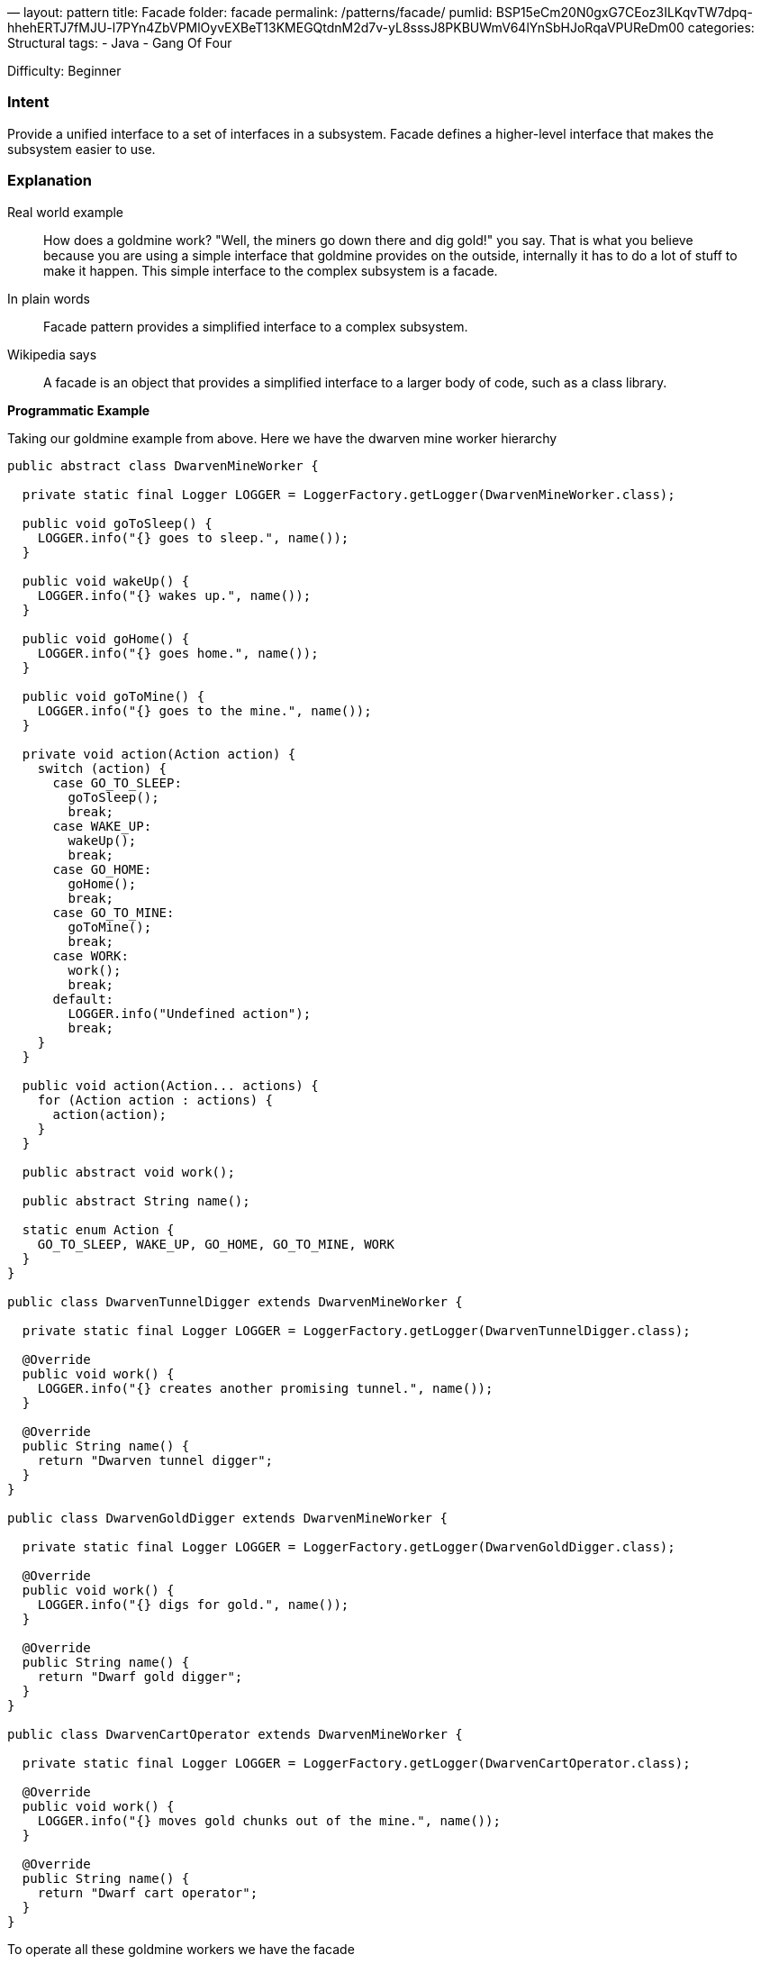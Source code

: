 —
layout: pattern
title: Facade
folder: facade
permalink: /patterns/facade/
pumlid: BSP15eCm20N0gxG7CEoz3ILKqvTW7dpq-hhehERTJ7fMJU-l7PYn4ZbVPMlOyvEXBeT13KMEGQtdnM2d7v-yL8sssJ8PKBUWmV64lYnSbHJoRqaVPUReDm00
categories: Structural
tags:
 - Java
 - Gang Of Four

Difficulty: Beginner

=== Intent

Provide a unified interface to a set of interfaces in a subsystem.
Facade defines a higher-level interface that makes the subsystem easier to use.

=== Explanation

Real world example

____

How does a goldmine work? "Well, the miners go down there and dig gold!" you say. That is what you believe because you are using a simple interface that goldmine provides on the outside, internally it has to do a lot of stuff to make it happen. This simple interface to the complex subsystem is a facade.

____

In plain words

____

Facade pattern provides a simplified interface to a complex subsystem.

____

Wikipedia says

____

A facade is an object that provides a simplified interface to a larger body of code, such as a class library.

____

*Programmatic Example*

Taking our goldmine example from above. Here we have the dwarven mine worker hierarchy

[source]
----
public abstract class DwarvenMineWorker {

  private static final Logger LOGGER = LoggerFactory.getLogger(DwarvenMineWorker.class);

  public void goToSleep() {
    LOGGER.info("{} goes to sleep.", name());
  }

  public void wakeUp() {
    LOGGER.info("{} wakes up.", name());
  }

  public void goHome() {
    LOGGER.info("{} goes home.", name());
  }

  public void goToMine() {
    LOGGER.info("{} goes to the mine.", name());
  }

  private void action(Action action) {
    switch (action) {
      case GO_TO_SLEEP:
        goToSleep();
        break;
      case WAKE_UP:
        wakeUp();
        break;
      case GO_HOME:
        goHome();
        break;
      case GO_TO_MINE:
        goToMine();
        break;
      case WORK:
        work();
        break;
      default:
        LOGGER.info("Undefined action");
        break;
    }
  }

  public void action(Action... actions) {
    for (Action action : actions) {
      action(action);
    }
  }

  public abstract void work();

  public abstract String name();

  static enum Action {
    GO_TO_SLEEP, WAKE_UP, GO_HOME, GO_TO_MINE, WORK
  }
}

public class DwarvenTunnelDigger extends DwarvenMineWorker {

  private static final Logger LOGGER = LoggerFactory.getLogger(DwarvenTunnelDigger.class);

  @Override
  public void work() {
    LOGGER.info("{} creates another promising tunnel.", name());
  }

  @Override
  public String name() {
    return "Dwarven tunnel digger";
  }
}

public class DwarvenGoldDigger extends DwarvenMineWorker {

  private static final Logger LOGGER = LoggerFactory.getLogger(DwarvenGoldDigger.class);

  @Override
  public void work() {
    LOGGER.info("{} digs for gold.", name());
  }

  @Override
  public String name() {
    return "Dwarf gold digger";
  }
}

public class DwarvenCartOperator extends DwarvenMineWorker {

  private static final Logger LOGGER = LoggerFactory.getLogger(DwarvenCartOperator.class);

  @Override
  public void work() {
    LOGGER.info("{} moves gold chunks out of the mine.", name());
  }

  @Override
  public String name() {
    return "Dwarf cart operator";
  }
}

----

To operate all these goldmine workers we have the facade

[source]
----
public class DwarvenGoldmineFacade {

  private final List<DwarvenMineWorker> workers;

  public DwarvenGoldmineFacade() {
    workers = new ArrayList<>();
    workers.add(new DwarvenGoldDigger());
    workers.add(new DwarvenCartOperator());
    workers.add(new DwarvenTunnelDigger());
  }

  public void startNewDay() {
    makeActions(workers, DwarvenMineWorker.Action.WAKE_UP, DwarvenMineWorker.Action.GO_TO_MINE);
  }

  public void digOutGold() {
    makeActions(workers, DwarvenMineWorker.Action.WORK);
  }

  public void endDay() {
    makeActions(workers, DwarvenMineWorker.Action.GO_HOME, DwarvenMineWorker.Action.GO_TO_SLEEP);
  }

  private static void makeActions(Collection<DwarvenMineWorker> workers,
      DwarvenMineWorker.Action... actions) {
    for (DwarvenMineWorker worker : workers) {
      worker.action(actions);
    }
  }
}
----

Now to use the facade

[source]
----
DwarvenGoldmineFacade facade = new DwarvenGoldmineFacade();
facade.startNewDay();
// Dwarf gold digger wakes up.
// Dwarf gold digger goes to the mine.
// Dwarf cart operator wakes up.
// Dwarf cart operator goes to the mine.
// Dwarven tunnel digger wakes up.
// Dwarven tunnel digger goes to the mine.
facade.digOutGold();
// Dwarf gold digger digs for gold.
// Dwarf cart operator moves gold chunks out of the mine.
// Dwarven tunnel digger creates another promising tunnel.
facade.endDay();
// Dwarf gold digger goes home.
// Dwarf gold digger goes to sleep.
// Dwarf cart operator goes home.
// Dwarf cart operator goes to sleep.
// Dwarven tunnel digger goes home.
// Dwarven tunnel digger goes to sleep.
----

=== Applicability

Use the Facade pattern when

* you want to provide a simple interface to a complex subsystem. Subsystems often get more complex as they evolve. Most patterns, when applied, result in more and smaller classes. This makes the subsystem more reusable and easier to customize, but it also becomes harder to use for clients that don't need to customize it. A facade can provide a simple default view of the subsystem that is good enough for most clients. Only clients needing more customizability will need to look beyond the facade.
* there are many dependencies between clients and the implementation classes of an abstraction. Introduce a facade to decouple the subsystem from clients and other subsystems, thereby promoting subsystem independence and portability.
* you want to layer your subsystems. Use a facade to define an entry point to each subsystem level. If subsystems are dependent, the you can simplify the dependencies between them by making them communicate with each other solely through their facades

=== Credits

* http://www.amazon.com/Design-Patterns-Elements-Reusable-Object-Oriented/dp/0201633612[Design Patterns: Elements of Reusable Object-Oriented Software]